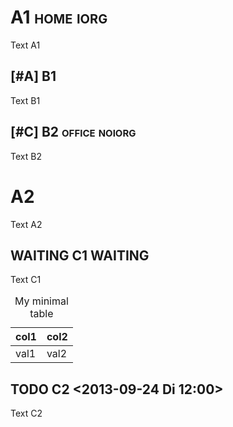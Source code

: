 #+options: toc:nil iorg:t
#+options: tags:t
#+DESCRIPTION: A medium, syntax-rich Org-mode file

* A1 :home:iorg:

Text A1

** [#A] B1

Text B1

** [#C] B2 :office:noiorg:

Text B2

#+ATTR_HTML: :iorg data
* A2
  :PROPERTIES:
  :IORG:     on
  :END:

Text A2

** WAITING C1 :WAITING:
   DEADLINE: <2013-09-29 So 20:00>
   :LOGBOOK:
   - State "WAITING"    from ""           [2013-09-24 Di 23:24] \\
     callback
   :END:

Text C1

#+CAPTION: My minimal table
#+ATTR_HTML: :border 2 :rules all :frame border
| col1 | col2 |
|------+------|
| val1 | val2 |

** TODO C2 <2013-09-24 Di 12:00>
   :PROPERTIES:
   :IORG:     off
   :CUSTOM_ID: 321Meins
   :END:

Text C2

